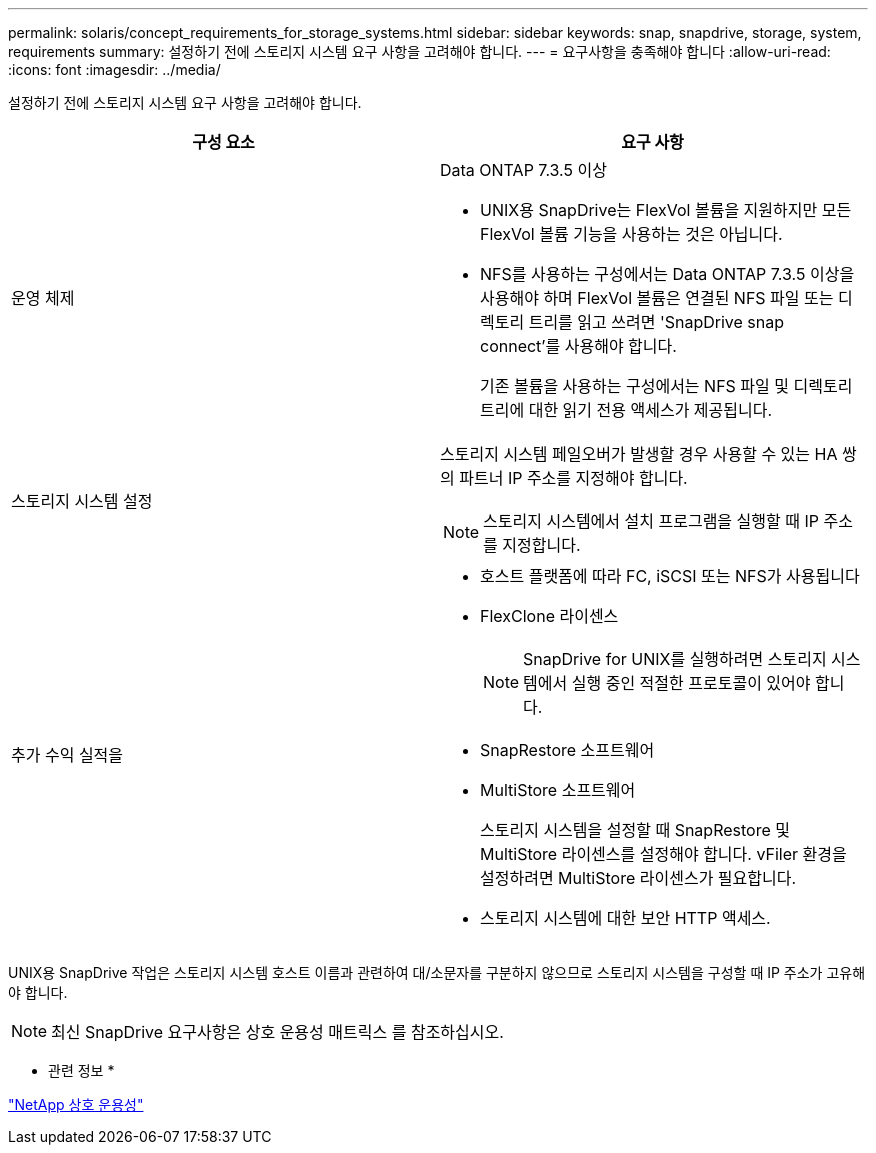 ---
permalink: solaris/concept_requirements_for_storage_systems.html 
sidebar: sidebar 
keywords: snap, snapdrive, storage, system, requirements 
summary: 설정하기 전에 스토리지 시스템 요구 사항을 고려해야 합니다. 
---
= 요구사항을 충족해야 합니다
:allow-uri-read: 
:icons: font
:imagesdir: ../media/


[role="lead"]
설정하기 전에 스토리지 시스템 요구 사항을 고려해야 합니다.

|===
| 구성 요소 | 요구 사항 


 a| 
운영 체제
 a| 
Data ONTAP 7.3.5 이상

* UNIX용 SnapDrive는 FlexVol 볼륨을 지원하지만 모든 FlexVol 볼륨 기능을 사용하는 것은 아닙니다.
* NFS를 사용하는 구성에서는 Data ONTAP 7.3.5 이상을 사용해야 하며 FlexVol 볼륨은 연결된 NFS 파일 또는 디렉토리 트리를 읽고 쓰려면 'SnapDrive snap connect'를 사용해야 합니다.
+
기존 볼륨을 사용하는 구성에서는 NFS 파일 및 디렉토리 트리에 대한 읽기 전용 액세스가 제공됩니다.





 a| 
스토리지 시스템 설정
 a| 
스토리지 시스템 페일오버가 발생할 경우 사용할 수 있는 HA 쌍의 파트너 IP 주소를 지정해야 합니다.


NOTE: 스토리지 시스템에서 설치 프로그램을 실행할 때 IP 주소를 지정합니다.



 a| 
추가 수익 실적을
 a| 
* 호스트 플랫폼에 따라 FC, iSCSI 또는 NFS가 사용됩니다
* FlexClone 라이센스
+

NOTE: SnapDrive for UNIX를 실행하려면 스토리지 시스템에서 실행 중인 적절한 프로토콜이 있어야 합니다.

* SnapRestore 소프트웨어
* MultiStore 소프트웨어
+
스토리지 시스템을 설정할 때 SnapRestore 및 MultiStore 라이센스를 설정해야 합니다. vFiler 환경을 설정하려면 MultiStore 라이센스가 필요합니다.

* 스토리지 시스템에 대한 보안 HTTP 액세스.


|===
UNIX용 SnapDrive 작업은 스토리지 시스템 호스트 이름과 관련하여 대/소문자를 구분하지 않으므로 스토리지 시스템을 구성할 때 IP 주소가 고유해야 합니다.


NOTE: 최신 SnapDrive 요구사항은 상호 운용성 매트릭스 를 참조하십시오.

* 관련 정보 *

https://mysupport.netapp.com/NOW/products/interoperability["NetApp 상호 운용성"]
